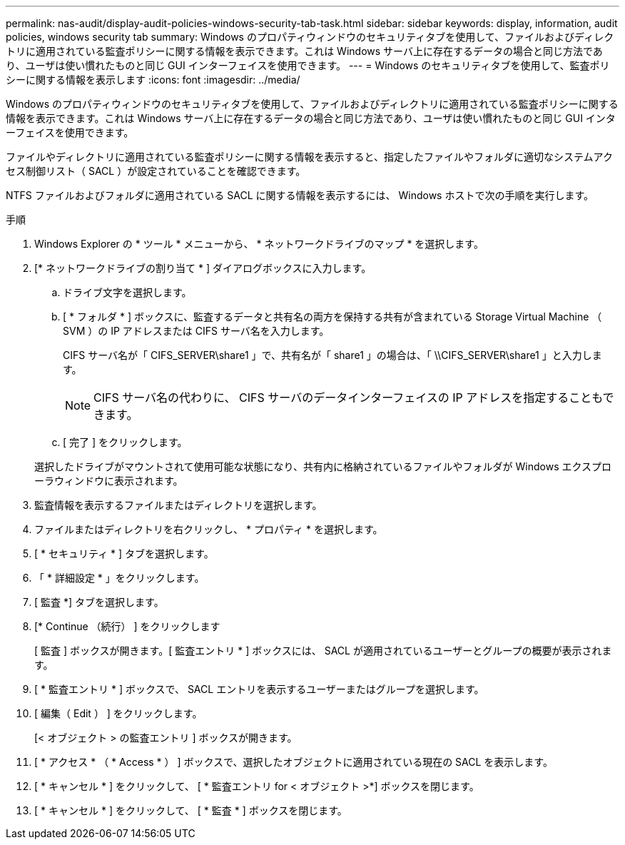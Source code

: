 ---
permalink: nas-audit/display-audit-policies-windows-security-tab-task.html 
sidebar: sidebar 
keywords: display, information, audit policies, windows security tab 
summary: Windows のプロパティウィンドウのセキュリティタブを使用して、ファイルおよびディレクトリに適用されている監査ポリシーに関する情報を表示できます。これは Windows サーバ上に存在するデータの場合と同じ方法であり、ユーザは使い慣れたものと同じ GUI インターフェイスを使用できます。 
---
= Windows のセキュリティタブを使用して、監査ポリシーに関する情報を表示します
:icons: font
:imagesdir: ../media/


[role="lead"]
Windows のプロパティウィンドウのセキュリティタブを使用して、ファイルおよびディレクトリに適用されている監査ポリシーに関する情報を表示できます。これは Windows サーバ上に存在するデータの場合と同じ方法であり、ユーザは使い慣れたものと同じ GUI インターフェイスを使用できます。

ファイルやディレクトリに適用されている監査ポリシーに関する情報を表示すると、指定したファイルやフォルダに適切なシステムアクセス制御リスト（ SACL ）が設定されていることを確認できます。

NTFS ファイルおよびフォルダに適用されている SACL に関する情報を表示するには、 Windows ホストで次の手順を実行します。

.手順
. Windows Explorer の * ツール * メニューから、 * ネットワークドライブのマップ * を選択します。
. [* ネットワークドライブの割り当て * ] ダイアログボックスに入力します。
+
.. ドライブ文字を選択します。
.. [ * フォルダ * ] ボックスに、監査するデータと共有名の両方を保持する共有が含まれている Storage Virtual Machine （ SVM ）の IP アドレスまたは CIFS サーバ名を入力します。
+
CIFS サーバ名が「 CIFS_SERVER\share1 」で、共有名が「 share1 」の場合は、「 \\CIFS_SERVER\share1 」と入力します。

+
[NOTE]
====
CIFS サーバ名の代わりに、 CIFS サーバのデータインターフェイスの IP アドレスを指定することもできます。

====
.. [ 完了 ] をクリックします。


+
選択したドライブがマウントされて使用可能な状態になり、共有内に格納されているファイルやフォルダが Windows エクスプローラウィンドウに表示されます。

. 監査情報を表示するファイルまたはディレクトリを選択します。
. ファイルまたはディレクトリを右クリックし、 * プロパティ * を選択します。
. [ * セキュリティ * ] タブを選択します。
. 「 * 詳細設定 * 」をクリックします。
. [ 監査 *] タブを選択します。
. [* Continue （続行） ] をクリックします
+
[ 監査 ] ボックスが開きます。[ 監査エントリ * ] ボックスには、 SACL が適用されているユーザーとグループの概要が表示されます。

. [ * 監査エントリ * ] ボックスで、 SACL エントリを表示するユーザーまたはグループを選択します。
. [ 編集（ Edit ） ] をクリックします。
+
[< オブジェクト > の監査エントリ ] ボックスが開きます。

. [ * アクセス * （ * Access * ） ] ボックスで、選択したオブジェクトに適用されている現在の SACL を表示します。
. [ * キャンセル * ] をクリックして、 [ * 監査エントリ for < オブジェクト >*] ボックスを閉じます。
. [ * キャンセル * ] をクリックして、 [ * 監査 * ] ボックスを閉じます。


